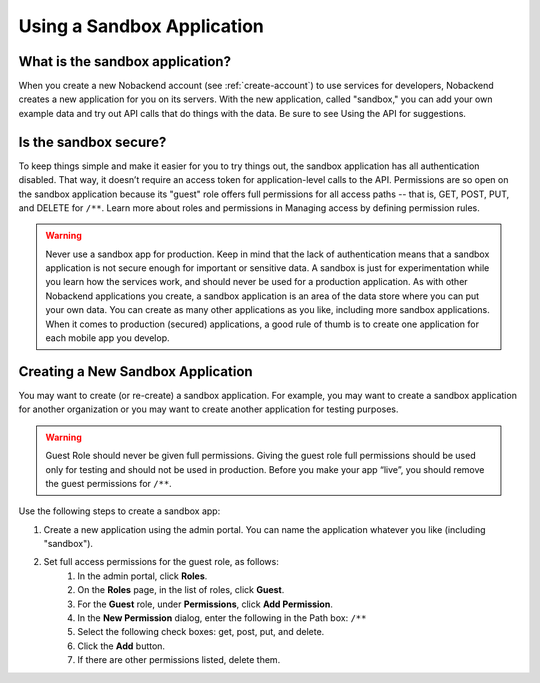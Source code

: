 .. _using-sandbox:

Using a Sandbox Application
---------------------------

What is the sandbox application?
~~~~~~~~~~~~~~~~~~~~~~~~~~~~~~~~
When you create a new Nobackend account (see :ref:`create-account`) to use services for developers, Nobackend creates a new application for you on its servers. With the new application, called "sandbox," you can add your own example data and try out API calls that do things with the data. Be sure to see Using the API for suggestions.

Is the sandbox secure?
~~~~~~~~~~~~~~~~~~~~~~
To keep things simple and make it easier for you to try things out, the sandbox application has all authentication disabled. That way, it doesn’t require an access token for application-level calls to the API. Permissions are so open on the sandbox application because its "guest" role offers full permissions for all access paths -- that is, GET, POST, PUT, and DELETE for ``/**``. Learn more about roles and permissions in Managing access by defining permission rules.

.. Warning::  Never use a sandbox app for production. Keep in mind that the lack of authentication means that a sandbox application is not secure enough for important or sensitive data. A sandbox is just for experimentation while you learn how the services work, and should never be used for a production application. As with other Nobackend applications you create, a sandbox application is an area of the data store where you can put your own data. You can create as many other applications as you like, including more sandbox applications. When it comes to production (secured) applications, a good rule of thumb is to create one application for each mobile app you develop.

Creating a New Sandbox Application
~~~~~~~~~~~~~~~~~~~~~~~~~~~~~~~~~~
You may want to create (or re-create) a sandbox application. For example, you may want to create a sandbox application for another organization or you may want to create another application for testing purposes.

.. Warning::  Guest Role should never be given full permissions. Giving the guest role full permissions should be used only for testing and should not be used in production. Before you make your app “live”, you should remove the guest permissions for ``/**``.

Use the following steps to create a sandbox app:

1. Create a new application using the admin portal. You can name the application whatever you like (including "sandbox").
2. Set full access permissions for the guest role, as follows:
    1. In the admin portal, click **Roles**.
    2. On the **Roles** page, in the list of roles, click **Guest**.
    3. For the **Guest** role, under **Permissions**, click **Add Permission**.
    4. In the **New Permission** dialog, enter the following in the Path box: ``/**``
    5. Select the following check boxes: get, post, put, and delete.
    6. Click the **Add** button.
    7. If there are other permissions listed, delete them.
